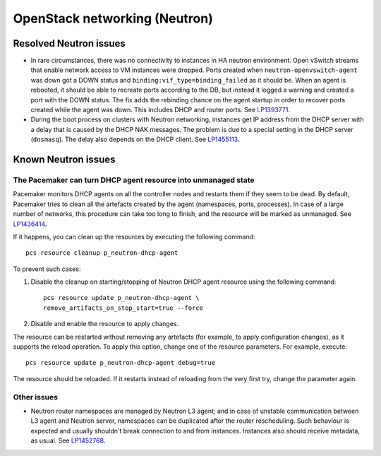 .. _neutron-rn:

OpenStack networking (Neutron)
------------------------------

Resolved Neutron issues
+++++++++++++++++++++++

* In rare circumstances, there was no connectivity to instances in HA
  neutron environment. Open vSwitch streams that enable network access
  to VM instances were dropped. Ports created when
  ``neutron-openvswitch-agent`` was down got a DOWN status and
  ``binding:vif_type=binding_failed`` as it should be. When an agent
  is rebooted, it should be able to recreate ports according to the
  DB, but instead it logged a warning and created a port with the DOWN
  status. The fix adds the rebinding chance on the agent startup
  in order to recover ports created while the agent was down. This
  includes DHCP and router ports. See `LP1393771`_.

* During the boot process on clusters with Neutron networking,
  instances get IP address from the DHCP server with a delay that is
  caused by the DHCP NAK messages. The problem is due to a special
  setting in the DHCP server (``dnsmasq``). The delay also depends on
  the DHCP client. See `LP1455113`_.

Known Neutron issues
++++++++++++++++++++

The Pacemaker can turn DHCP agent resource into unmanaged state
~~~~~~~~~~~~~~~~~~~~~~~~~~~~~~~~~~~~~~~~~~~~~~~~~~~~~~~~~~~~~~~

Pacemaker monitors DHCP agents on all the controller nodes and restarts
them if they seem to be dead. By default, Pacemaker tries to clean all
the artefacts created by the agent (namespaces, ports, processes).
In case of a large number of networks, this procedure can take too
long to finish, and the resource will be marked as unmanaged.
See `LP1436414`_.

If it happens, you can clean up  the resources by executing the
following command::

  pcs resource cleanup p_neutron-dhcp-agent

To prevent such cases:

#. Disable the cleanup on starting/stopping of Neutron DHCP agent
   resource using the following command::

     pcs resource update p_neutron-dhcp-agent \
     remove_artifacts_on_stop_start=true --force

#. Disable and enable the resource to apply changes.

The resource can be restarted without removing any artefacts (for
example, to apply configuration changes), as it supports the reload
operation. To apply this option, change one of the resource parameters.
For example, execute::

  pcs resource update p_neutron-dhcp-agent debug=true

The resource should be reloaded. If it restarts instead of reloading
from the very first try, change the parameter again.

Other issues
~~~~~~~~~~~~

* Neutron router namespaces are managed by Neutron L3 agent; and in
  case of unstable communication between L3 agent and Neutron server,
  namespaces can be duplicated after the router rescheduling. Such
  behaviour is expected and usually shouldn't break connection to and
  from instances. Instances also should receive metadata, as usual.
  See `LP1452768`_.

.. _`LP1393771`: https://bugs.launchpad.net/mos/6.1.x/+bug/1393771
.. _`LP1455113`: https://bugs.launchpad.net/mos/6.1.x/+bug/1455113
.. _`LP1436414`: https://bugs.launchpad.net/fuel/+bug/1436414
.. _`LP1452768`: https://bugs.launchpad.net/mos/6.1.x/+bug/1452768
